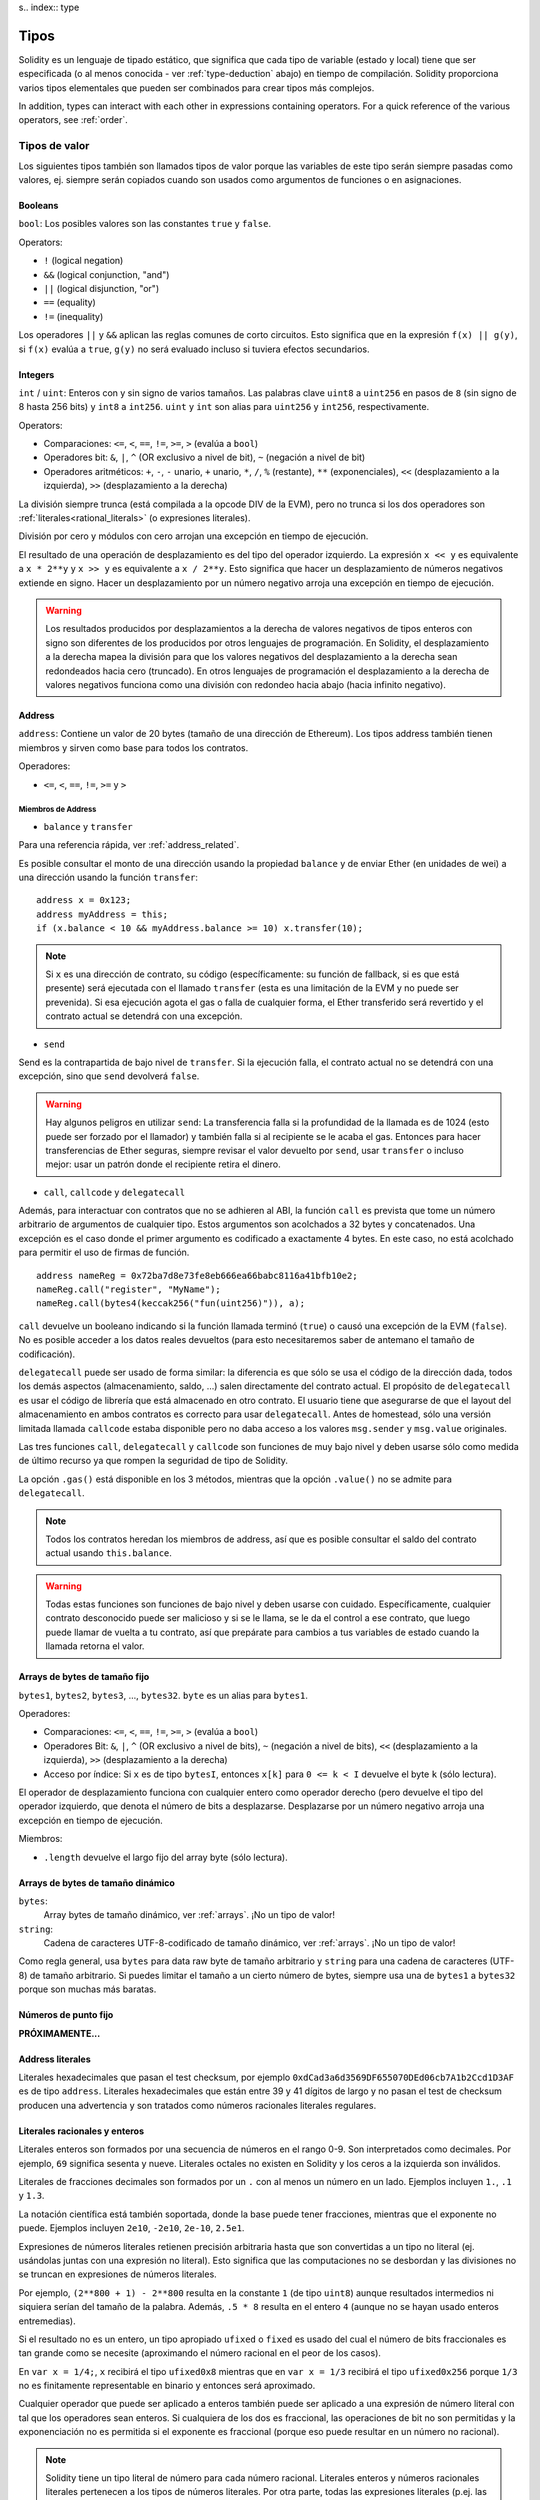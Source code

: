 s.. index:: type

.. _types:

*****
Tipos
*****

Solidity es un lenguaje de tipado estático, que significa que cada tipo de
variable (estado y local) tiene que ser especificada (o al menos conocida -
ver :ref:`type-deduction` abajo) en tiempo de compilación.
Solidity proporciona varios tipos elementales que pueden ser combinados para
crear tipos más complejos.

In addition, types can interact with each other in expressions containing
operators. For a quick reference of the various operators, see :ref:`order`.

.. index:: ! value type, ! type;value

Tipos de valor
==============

Los siguientes tipos también son llamados tipos de valor porque las variables
de este tipo serán siempre pasadas como valores, ej. siempre serán copiados cuando
son usados como argumentos de funciones o en asignaciones.

.. index:: ! bool, ! true, ! false

Booleans
--------

``bool``: Los posibles valores son las constantes ``true`` y ``false``.

Operators:

*  ``!`` (logical negation)
*  ``&&`` (logical conjunction, "and")
*  ``||`` (logical disjunction, "or")
*  ``==`` (equality)
*  ``!=`` (inequality)

Los operadores ``||`` y ``&&`` aplican las reglas comunes de corto circuitos. Esto significa que en la expresión ``f(x) || g(y)``, si ``f(x)`` evalúa a ``true``, ``g(y)`` no será evaluado incluso si tuviera efectos secundarios.

.. index:: ! uint, ! int, ! integer

Integers
--------

``int`` / ``uint``: Enteros con y sin signo de varios tamaños. Las palabras clave ``uint8`` a ``uint256`` en pasos de ``8`` (sin signo de 8 hasta 256 bits) y ``int8`` a ``int256``. ``uint`` y ``int`` son alias para ``uint256`` y ``int256``, respectivamente.

Operators:

* Comparaciones: ``<=``, ``<``, ``==``, ``!=``, ``>=``, ``>`` (evalúa a ``bool``)
* Operadores bit: ``&``, ``|``, ``^`` (OR exclusivo a nivel de bit), ``~`` (negación a nivel de bit)
* Operadores aritméticos: ``+``, ``-``, ``-`` unario, ``+`` unario, ``*``, ``/``, ``%`` (restante), ``**`` (exponenciales), ``<<`` (desplazamiento a la izquierda), ``>>`` (desplazamiento a la derecha)

La división siempre trunca (está compilada a la opcode DIV de la EVM), pero no trunca si los dos
operadores son :ref:`literales<rational_literals>` (o expresiones literales).

División por cero y módulos con cero arrojan una excepción en tiempo de ejecución.

El resultado de una operación de desplazamiento es del tipo del operador izquierdo. La
expresión ``x << y`` es equivalente a ``x * 2**y`` y ``x >> y`` es
equivalente a ``x / 2**y``. Esto significa que hacer un desplazamiento de números negativos
extiende en signo. Hacer un desplazamiento por un número negativo arroja una excepción en tiempo de ejecución.

.. warning::
    Los resultados producidos por desplazamientos a la derecha de valores negativos de tipos enteros con signo
    son diferentes de los producidos por otros lenguajes de programación. En Solidity, el desplazamiento a la derecha
    mapea la división para que los valores negativos del desplazamiento a la derecha sean redondeados hacia cero (truncado).
    En otros lenguajes de programación el desplazamiento a la derecha de valores negativos funciona como una división
    con redondeo hacia abajo (hacia infinito negativo).

.. index:: address, balance, send, call, callcode, delegatecall, transfer

.. _address:

Address
-------

``address``: Contiene un valor de 20 bytes (tamaño de una dirección de Ethereum). Los tipos address también tienen miembros y sirven como base para todos los contratos.

Operadores:

* ``<=``, ``<``, ``==``, ``!=``, ``>=`` y ``>``

Miembros de Address
^^^^^^^^^^^^^^^^^^^

* ``balance`` y ``transfer``

Para una referencia rápida, ver :ref:`address_related`.

Es posible consultar el monto de una dirección usando la propiedad ``balance``
y de enviar Ether (en unidades de wei) a una dirección usando la función ``transfer``:

::

    address x = 0x123;
    address myAddress = this;
    if (x.balance < 10 && myAddress.balance >= 10) x.transfer(10);

.. note::
    Si ``x`` es una dirección de contrato, su código (específicamente: su función de fallback, si es que está presente) será ejecutada con el llamado ``transfer`` (esta es una limitación de la EVM y no puede ser prevenida). Si esa ejecución agota el gas o falla de cualquier forma, el Ether transferido será revertido y el contrato actual se detendrá con una excepción.

* ``send``

Send es la contrapartida de bajo nivel de ``transfer``. Si la ejecución falla, el contrato actual no se detendrá con una excepción, sino que ``send`` devolverá ``false``.

.. warning::
    Hay algunos peligros en utilizar ``send``: La transferencia falla si la profundidad de la llamada es de 1024
    (esto puede ser forzado por el llamador) y también falla si al recipiente se le acaba el gas. Entonces para
    hacer transferencias de Ether seguras, siempre revisar el valor devuelto por ``send``, usar ``transfer`` o incluso mejor:
    usar un patrón donde el recipiente retira el dinero.

* ``call``, ``callcode`` y ``delegatecall``

Además, para interactuar con contratos que no se adhieren al ABI,
la función ``call`` es prevista que tome un número arbitrario de argumentos de cualquier tipo. Estos argumentos son acolchados a 32 bytes y concatenados. Una excepción es el caso donde el primer argumento es codificado a exactamente 4 bytes. En este caso, no está acolchado para permitir el uso de firmas de función.

::

    address nameReg = 0x72ba7d8e73fe8eb666ea66babc8116a41bfb10e2;
    nameReg.call("register", "MyName");
    nameReg.call(bytes4(keccak256("fun(uint256)")), a);

``call`` devuelve un booleano indicando si la función llamada terminó (``true``) o causó una excepción de la EVM (``false``). No es posible acceder a los datos reales devueltos (para esto necesitaremos saber de antemano el tamaño de codificación).

``delegatecall`` puede ser usado de forma similar: la diferencia es que sólo se usa el código de la dirección dada, todos los demás aspectos (almacenamiento, saldo, ...) salen directamente del contrato actual. El propósito de ``delegatecall`` es usar el código de librería que está almacenado en otro contrato. El usuario tiene que asegurarse de que el layout del almacenamiento en ambos contratos es correcto para usar ``delegatecall``. Antes de homestead, sólo una versión limitada llamada ``callcode`` estaba disponible pero no daba acceso a los valores ``msg.sender`` y ``msg.value`` originales.

Las tres funciones ``call``, ``delegatecall`` y ``callcode`` son funciones de muy bajo nivel y deben usarse sólo como medida de último recurso ya que rompen la seguridad de tipo de Solidity.

La opción ``.gas()`` está disponible en los 3 métodos, mientras que la opción ``.value()`` no se admite para ``delegatecall``.

.. note::
    Todos los contratos heredan los miembros de address, así que es posible consultar el saldo del contrato actual
    usando ``this.balance``.

.. warning::
    Todas estas funciones son funciones de bajo nivel y deben usarse con cuidado.
    Específicamente, cualquier contrato desconocido puede ser malicioso y si se le llama,
    se le da el control a ese contrato, que luego puede llamar de vuelta a tu contrato,
    así que prepárate para cambios a tus variables de estado cuando la llamada retorna el valor.

.. index:: byte array, bytes32


Arrays de bytes de tamaño fijo
------------------------------

``bytes1``, ``bytes2``, ``bytes3``, ..., ``bytes32``. ``byte`` es un alias para ``bytes1``.

Operadores:

* Comparaciones: ``<=``, ``<``, ``==``, ``!=``, ``>=``, ``>`` (evalúa a ``bool``)
* Operadores Bit: ``&``, ``|``, ``^`` (OR exclusivo a nivel de bits), ``~`` (negación a nivel de bits), ``<<`` (desplazamiento a la izquierda), ``>>`` (desplazamiento a la derecha)
* Acceso por índice: Si ``x`` es de tipo ``bytesI``, entonces ``x[k]`` para ``0 <= k < I`` devuelve el byte ``k`` (sólo lectura).

El operador de desplazamiento funciona con cualquier entero como operador derecho (pero
devuelve el tipo del operador izquierdo, que denota el número de bits a desplazarse.
Desplazarse por un número negativo arroja una excepción en tiempo de ejecución.

Miembros:

* ``.length`` devuelve el largo fijo del array byte (sólo lectura).

Arrays de bytes de tamaño dinámico
----------------------------------

``bytes``:
    Array bytes de tamaño dinámico, ver :ref:`arrays`. ¡No un tipo de valor!
``string``:
    Cadena de caracteres UTF-8-codificado de tamaño dinámico, ver :ref:`arrays`. ¡No un tipo de valor!

Como regla general, usa ``bytes`` para data raw byte de tamaño arbitrario y ``string``
para una cadena de caracteres (UTF-8) de tamaño arbitrario. Si puedes limitar el tamaño a un cierto
número de bytes, siempre usa una de ``bytes1`` a ``bytes32`` porque son muchas más baratas.

.. index:: ! ufixed, ! fixed, ! fixed point number

Números de punto fijo
---------------------

**PRÓXIMAMENTE...**

.. index:: address, literal;address

.. _address_literals:

Address literales
-----------------

Literales hexadecimales que pasan el test checksum, por ejemplo
``0xdCad3a6d3569DF655070DEd06cb7A1b2Ccd1D3AF`` es de tipo ``address``.
Literales hexadecimales que están entre 39 y 41 dígitos de largo y
no pasan el test de checksum producen una advertencia y son tratados como
números racionales literales regulares.

.. index:: literal, literal;rational

.. _rational_literals:

Literales racionales y enteros
------------------------------

Literales enteros son formados por una secuencia de números en el rango 0-9.
Son interpretados como decimales. Por ejemplo, ``69`` significa sesenta y nueve.
Literales octales no existen en Solidity y los ceros a la izquierda son inválidos.

Literales de fracciones decimales son formados por un ``.`` con al menos un número en
un lado. Ejemplos incluyen ``1.``, ``.1`` y ``1.3``.

La notación científica está también soportada, donde la base puede tener fracciones, mientras que el exponente no puede.
Ejemplos incluyen ``2e10``, ``-2e10``, ``2e-10``, ``2.5e1``.

Expresiones de números literales retienen precisión arbitraria hasta que son convertidas a un tipo no literal (ej. usándolas
juntas con una expresión no literal).
Esto significa que las computaciones no se desbordan y las divisiones no se truncan en expresiones de números literales.

Por ejemplo, ``(2**800 + 1) - 2**800`` resulta en la constante ``1`` (de tipo ``uint8``)
aunque resultados intermedios ni siquiera serían del tamaño de la palabra. Además, ``.5 * 8`` resulta
en el entero ``4`` (aunque no se hayan usado enteros entremedias).

Si el resultado no es un entero, un tipo apropiado ``ufixed`` o ``fixed`` es usado del cual el número
de bits fraccionales es tan grande como se necesite (aproximando el número racional en el peor de los casos).

En ``var x = 1/4;``, ``x`` recibirá el tipo ``ufixed0x8`` mientras que en ``var x = 1/3`` recibirá
el tipo ``ufixed0x256`` porque ``1/3`` no es finitamente representable en binario y entonces será
aproximado.

Cualquier operador que puede ser aplicado a enteros también puede ser aplicado a una expresión de
número literal con tal que los operadores sean enteros. Si cualquiera de los dos es fraccional, las
operaciones de bit no son permitidas y la exponenciación no es permitida si el exponente es fraccional
(porque eso puede resultar en un número no racional).

.. note::
    Solidity tiene un tipo literal de número para cada número racional.
    Literales enteros y números racionales literales pertenecen a los tipos de números
    literales. Por otra parte, todas las expresiones literales (p.ej. las expresiones que
    contienen sólo números literales y operadores) pertenecen a tipos de números literales.
    Entonces las expresiones de números literales ``1 + 2`` y ``2 + 1`` ambas
    pertenecen al mismo tipo de número literal para el número racional tres.

.. note::
    La mayoría de fracciones decimales finitas como ``5.3743`` no son finitamente representables en binario.
    El tipo correcto para ``5.3743`` es ``ufixed8x248`` porque permite la mejor aproximación del número. Si
    quieres usar el número junto con tipos como ``ufixed`` (ej. ``ufixed128x128``), tienes que
    especificar la precisión buscada de forma explícita: ``x + ufixed(5.3743)``.

.. warning::
    La división de enteros literales se solía truncar en versiones anteriores, pero ahora se convertirá 
    en un número racional, ej. ``5 / 2`` no es igual a ``1``, más bien a ``2.5``.

.. note::
    Expresiones de números literales son convertidas en tipos no literales tan pronto como sean usadas 
    con expresiones no literales. Aunque sabemos que el valor de la expresión asignada a ``b`` 
    en el siguiente ejemplo evalúa a un entero, sigue usando tipos de punto fijo (y no números literales racionales) 
    entremedio y entonces el código no compila.

::

    uint128 a = 1;
    uint128 b = 2.5 + a + 0.5;

.. index:: literal, literal;string, string

String literales
----------------

Los strings literales se escriben con comillas simples o dobles (``"foo"`` or ``'bar'``). No hay ceros implícitos como en C; ``"foo"`` representa tres bytes, no cuatro. Como con literales enteros, su tipo puede variar, pero son implícitamente convertibles a ``bytes1``, ..., ``bytes32``, si caben a ``bytes`` y a ``string``.

Los strings literales soportan caracteres de escape, tales como ``\n``, ``\xNN`` y ``\uNNNN``. ``\xNN`` toma un valor e inserta el byte apropiado, mientras que ``\uNNNN`` toma un codepoint Unicode e inserta una secuencia UTF-8.


.. index:: literal, bytes


Literales hexadecimales
-----------------------

Los literales hexadecimales son prefijos con la palabra clave ``hex`` y son cerrados por comillas simples o dobles (``hex"001122FF"``). Su contenido debe ser una cadena hexadecimal y su valor será la representación binaria de esos valores.

Los literales hexadecimales se comportan como los string literales y tienen las mismas restricciones de convertibilidad.


.. index:: enum

.. _enums:

Enums
-----

Los Enums son una manera para el usuario de crear sus propios tipos en Solidity. Son explícitamente convertibles
a y desde todos los tipos de enteros, pero la conversión implícita no se permite. Las conversiones explícitas
revisan los valores de rangos en tiempo de ejecución y un fallo causa una excepción. Los Enums necesitan al menos un miembro.

::

    pragma solidity ^0.4.0;

    contract test {
        enum ActionChoices { GoLeft, GoRight, GoStraight, SitStill }
        ActionChoices choice;
        ActionChoices constant defaultChoice = ActionChoices.GoStraight;

        function setGoStraight() {
            choice = ActionChoices.GoStraight;
        }

        // Ya que los tipos enum no son parte del ABI, la firma de "getChoice"
        // será automáticamente cambiada a "getChoice() returns (unit8)"
        // para todo lo externo a Solidity. El tipo entero usado es apenas
        // suficientemente grande para guardar todos los valores enum, p.ej. si
        // tienes más valores, `unit16` será utilizado y así sucesivamente.
        function getChoice() returns (ActionChoices) {
            return choice;
        }

        function getDefaultChoice() returns (uint) {
            return uint(defaultChoice);
        }
    }

.. index:: ! function type, ! type; function

.. _function_types:

Función
-------

Los tipos función son tipos de función. Variables de tipo función
pueden ser asignados desde funciones y parámetros de funciones de tipo función
pueden ser usadas para pasar funciones y retornar funciones de llamados de funciones.
Los tipos de función, los hay de dos tipos: *internas* y *externas*:

Las funciones internas sólo pueden ser usadas dentro del contrato actual (específicamente,
dentro de la unidad de código actual, que también incluye funciones de librerías internas
y funciones heredadas) porque no pueden ser ejecutadas fuera del
contexto del contrato actual. La llamada a una función interna se realiza
saltando a su label de entrada, tal como cuando se llama a una función interna del
contrato actual.

Las funciones externas están compuestas de una dirección y una firma de función y pueden
ser pasadas y devueltas desde una llamada de función externa.

Los tipos de funciones son notadas como sigue::

    function (<parameter types>) {internal|external} [constant] [payable] [returns (<return types>)]

A diferencia de los tipos de parámetros, los tipos de retorno no pueden estar vacíos - si
el tipo función no debe retornar nada, la parte ``returns (<return types>)``
tiene que ser omitida.

Por defecto, las funciones son de tipo interna, así que la palabra clave ``internal``
puede ser omitida.

Hay dos formas de acceder una función en el contrato actual: o bien directamente
con su nombre, ``f``, o usando ``this.f``. Usando el nombre resultará en una función
interna, y con ``this`` habrá una función externa.

Si una variable de tipo función no es inicializada, llamarla resultará 
en una excepción. Lo mismo ocurre si llamas una función después de usar
``delete`` en ella.

Si funciones externas son usadas fuera del contexto de Solidity, son tratadas
como tipo ``function``, que codifica la dirección seguida por el identificador
de la función junto con un tipo ``bytes24``.

Nótese que las funciones públicas del contrato actual pueden ser usadas tanto
como una función interna como externa. Para usar ``f`` como función interna, sólo
se le llama como ``f``, y si se quiere usar como externa, usar ``this.f``.


Ejemplo que muestra como usar tipos de función internas::

    pragma solidity ^0.4.5;

    library ArrayUtils {
      // las funciones internas pueden ser usadas en funciones de librerías
      // internas porque serán parte del mismo contexto de código.
      function map(uint[] memory self, function (uint) returns (uint) f)
        internal
        returns (uint[] memory r)
      {
        r = new uint[](self.length);
        for (uint i = 0; i < self.length; i++) {
          r[i] = f(self[i]);
        }
      }
      function reduce(
        uint[] memory self,
        function (uint x, uint y) returns (uint) f
      )
        internal
        returns (uint r)
      {
        r = self[0];
        for (uint i = 1; i < self.length; i++) {
          r = f(r, self[i]);
        }
      }
      function range(uint length) internal returns (uint[] memory r) {
        r = new uint[](length);
        for (uint i = 0; i < r.length; i++) {
          r[i] = i;
        }
      }
    }
    
    contract Pyramid {
      using ArrayUtils for *;
      function pyramid(uint l) returns (uint) {
        return ArrayUtils.range(l).map(square).reduce(sum);
      }
      function square(uint x) internal returns (uint) {
        return x * x;
      }
      function sum(uint x, uint y) internal returns (uint) {
        return x + y;
      }
    }

Otro ejemplo que usa tipos de función externa::

    pragma solidity ^0.4.11;

    contract Oracle {
      struct Request {
        bytes data;
        function(bytes memory) external callback;
      }
      Request[] requests;
      event NewRequest(uint);
      function query(bytes data, function(bytes memory) external callback) {
        requests.push(Request(data, callback));
        NewRequest(requests.length - 1);
      }
      function reply(uint requestID, bytes response) {
        // Aquí se revisa que la respuesta viene de una fuente de confianza
        requests[requestID].callback(response);
      }
    }

    contract OracleUser {
      Oracle constant oracle = Oracle(0x1234567); // contrato conocido
      function buySomething() {
        oracle.query("USD", this.oracleResponse);
      }
      function oracleResponse(bytes response) {
        require(msg.sender == address(oracle));
        // Usar los datos
      }
    }

Nótese que las funciones lambda o inline están planeadas pero no están aún implementadas.

.. index:: ! type;reference, ! reference type, storage, memory, location, array, struct

Tipos de referencia
===================

Tipos complejos, ej. tipos que no siempre caben en 256 bits tienen que ser manejados
con más cuidado que los tipos de valores que ya hemos visto. Ya que copiarlos puede
ser muy caro, tenemos que pensar sobre si queremos que se almacenen en **memory**
(que no es persistente) o en **storage** (donde las variables de estado se guardan).

Ubicación de datos
------------------

Cada tipo complejo, ej. *arrays* y *structs*, tienen anotaciones
adicionales, la "data location", con respecto a si es almacenado
en memoria o en almacenamiento. Dependiendo del contexto, siempre hay un
valor por defecto, pero puede ser reemplazado añadiendo o bien
``storage`` o `memory`` al tipo. Por defecto para tipos parámetros de
función (incluyendo parámetros de retorno) es ``memory``, por defecto para
variables locales es ``storage`` y la ubicación es forzada a ``storage``
para variables de estado (obviamente).

Hay una tercera ubicación de datos, "calldata", un área que no es modificable
ni persistente donde argumentos de función son almacenados. Parámetros de función
(no parámetros de retorno) de funciónes externas son forzados a "calldata" y
se comportan casi como memoria.

Las ubicaciones de datos son importantes porque cambian cómo las asignaciones se comportan:
Las asignaciones entre almacenamiento y memoria y también de variables de estado (incluso desde otras
variable de estado) siempre crean una copia independiente.
Asignaciones a almacenamiento variable de almacenamiento local sólo asignan una referencia, y
esta referencia siempre apunta a la variable de estado aunque la referencia cambie
entretanto.
En cambio, asignaciones de la referencia almacenada en memoria a otro tipo de referencia
no crea una copia.

::

    pragma solidity ^0.4.0;

    contract C {
        uint[] x; // la ubicación de los datos de x es storage

        // la ubicación de datos de memoryArray es memory
        function f(uint[] memoryArray) {
            x = memoryArray; // funciona, copia el array entero al almacenamiento
            var y = x; // funciona, asigna una referencia, ubicación de datos de y es almacenamiento
            y[7]; // bien, devuelve el octavo elemento
            y.length = 2; // bien, modifica x a través de y
            delete x; // bien, limpia el array, también modifica y
            // Lo siguiente no funciona; debería crear un nuevo array temporal/sin nombre
            // en almacenamiento, pero el almacenamiento es asignado "estáticamente":
            // y = memoryArray;
            // Esto no funciona tampoco, ya que resetearía el apuntador, pero no hay
            // ubicación donde podría apuntar
            // delete y;
            g(x); // llama g, dando referencia a x
            h(x); // llama h y crea una copia independiente y temporal en la memoria
        }

        function g(uint[] storage storageArray) internal {}
        function h(uint[] memoryArray) {}
    }


Resumen
^^^^^^^

Ubicación de datos forzada:
 - parámetros (no de retorno) de funciones externas: calldata
 - variables de estado: almacenamiento

Ubicación de datos por defecto:
 - parámetros (también de retorno) de funciones: memoria
 - todas otras variables: almacenamiento

.. index:: ! array

.. _arrays:

Arrays
------

Los array pueden tener tamaño fijo en compilación o pueden ser dinámicos.
Para arrays de almacenamiento, el tipo del elemento puede ser arbitrario (ej. también
otros arrays, mapeos o structs). Para arrays de memoria, no puede ser un mapping y
tiene que ser un tipo ABI si es que es un argumento de una función públicamente
visible.

Un array de tamaño fijo ``k`` y elemento tipo ``T`` es escrito como ``T[k]``,
un array de tamaño dinámico como ``T[]``. Como ejemplo, un array de 5 arrays
dinámicos de ``uint`` es ``uint[][]`` (nótese que la notación es invertida
comparada a otros lenguajes). Para acceder al segundo uint en el tercer
array dinámico, se utiliza ``x[2][1]`` (los índices comienzan en 0 y el acceso
funciona de forma opuesta a la declaración. i.e. ``x[2]`` reduce un nivel en el
tipo desde la derecha)

Variables de tipo ``bytes`` y ``string`` son arrays especiales. Un ``bytes`` es similar a ``byte[]``,
pero está junto en el calldata. ``string`` es igual a ``bytes`` pero no permite el acceso
a la longitud o mediante índice (por ahora).

De modo que ``bytes`` siempre será preferible a ``byte[]`` ya que es más barato.

.. note::
    Si quieres acceder a la representación en bytes de un string ``s``, usa
    ``bytes(s).length`` / ``bytes(s)[7] = 'x';``. ¡Ten en cuenta que
    estás accediendo a los bytes a bajo nivel de la representación en UTF-8,
    y no a los caracteres individualmente!

It is possible to mark arrays ``public`` and have Solidity create a getter.
The numeric index will become a required parameter for the getter.

.. index:: ! array;allocating, new

Allocating Memory Arrays
^^^^^^^^^^^^^^^^^^^^^^^^

Creating arrays with variable length in memory can be done using the ``new`` keyword.
As opposed to storage arrays, it is **not** possible to resize memory arrays by assigning to
the ``.length`` member.

::

    pragma solidity ^0.4.0;

    contract C {
        function f(uint len) {
            uint[] memory a = new uint[](7);
            bytes memory b = new bytes(len);
            // Here we have a.length == 7 and b.length == len
            a[6] = 8;
        }
    }

.. index:: ! array;literals, !inline;arrays

Array Literals / Inline Arrays
^^^^^^^^^^^^^^^^^^^^^^^^^^^^^^

Array literals are arrays that are written as an expression and are not
assigned to a variable right away.

::

    pragma solidity ^0.4.0;

    contract C {
        function f() {
            g([uint(1), 2, 3]);
        }
        function g(uint[3] _data) {
            // ...
        }
    }

El tipo de array literal es un array de memoria de tamaño fijo de la cual el tipo
base es el tipo común de los elementos dados. El tipo de ``[1, 2, 3]`` es
``uint[3] memory``, porque el tipo de cada de estas constantes es ``uint8``.
Por eso, fue necesario convertir el primer elemento en el ejemplo arriba
a ``uint``. Nótese que actualmente, array de memoria de tamaño fijo no pueden
ser asignados a arrays de memoria de tamaño dinámico, ej. lo siguiente
no es posible:

::

    pragma solidity ^0.4.0;

    contract C {
        function f() {
            // La próxima línea crea un tipo error porque uint[3] memory
            // no puede ser convertido a uint[] memory.
            uint[] x = [uint(1), 3, 4];
    }

Esta restricción está planeada para ser eliminada en el futuro pero actualmente
crea complicaciones por cómo los arrays son pasados en el ABI.

.. index:: ! array;length, length, push, !array;push

Miembros
^^^^^^^^

**length**:
    Arrays tienen un miembro ``length`` para guardar su número de elementos.
    Arrays dinámicos pueden ser modificados en almacenamiento (no en memoria) cambiando
    el miembro ``.length``. Ésto no ocurre automáticamente cuando se intenta acceder los elementos fuera del length actual. El tamaño de arrays de memoria es fijo (pero dinámico, ej. puede depender de parámetros runtime) cuando son creados.
**push**:
    Arrays de almacenamiento dinámico y ``bytes`` (no ``string``) tienen una función miembro llamada ``push`` que puede ser usada para agregar un elemento al final del array. La función devuelve el nuevo length.

.. warning::
    Aún no es posible usar arrays en funciónes externas.

.. warning::
    Dado a las limitaciones de la EVM, no es posible retornar
    contenido dinámico de las funciónes externas . La función ``f`` en
    ``contract C { function f() returns (uint[]) { ... } }`` devolverá
    algo si es llamdo del web3.js, pero no si se llama desde Solidity.

    La única alternativa por ahora es usar grandes arrays de tamaño estático.


::

    pragma solidity ^0.4.0;

    contract ArrayContract {
        uint[2**20] m_aLotOfIntegers;
        // Nótese que el siguiente no es un par de arrays dinámicos, sino
        // array dinámico de pares (ej. de arrays de tamaño fijo de length 2).
        bool[2][] m_pairsOfFlags;
        // newPairs es almacenado en memoria - el defecto para argumentos de función

        function setAllFlagPairs(bool[2][] newPairs) {
            // asignación a un array de almacenamiento reemplaza el array completo
            m_pairsOfFlags = newPairs;
        }

        function setFlagPair(uint index, bool flagA, bool flagB) {
            // acceso a un index que no existe arrojará una excepción
            m_pairsOfFlags[index][0] = flagA;
            m_pairsOfFlags[index][1] = flagB;
        }

        function changeFlagArraySize(uint newSize) {
            // si el tamaño nuevo es más pequeño, los elementos eliminados del array serán limpiados
            m_pairsOfFlags.length = newSize;
        }

        function clear() {
            // éstos limpian los arrays completamente
            delete m_pairsOfFlags;
            delete m_aLotOfIntegers;
            // efecto idéntico aquí
            m_pairsOfFlags.length = 0;
        }

        bytes m_byteData;

        function byteArrays(bytes data) {
            // byte arrays ("bytes") son diferentes ya que no son almacenados sin padding,
            // pero pueden tratados idénticamente a "uint8[]"
            m_byteData = data;
            m_byteData.length += 7;
            m_byteData[3] = 8;
            delete m_byteData[2];
        }

        function addFlag(bool[2] flag) returns (uint) {
            return m_pairsOfFlags.push(flag);
        }

        function createMemoryArray(uint size) returns (bytes) {
            // Arrays de memoria dinámicos son creados usando `new`:
            uint[2][] memory arrayOfPairs = new uint[2][](size);
            // Crear un byte array dinámico:
            bytes memory b = new bytes(200);
            for (uint i = 0; i < b.length; i++)
                b[i] = byte(i);
            return b;
        }
    }


.. index:: ! struct, ! type;struct

.. _structs:

Structs
-------

Solidity provee una manera de definir nuevos tipos con structs, que es
mostrado en el siguiente ejemplo:

::

    pragma solidity ^0.4.11;

    contract CrowdFunding {
        // Define un nuevo tipo con dos campos.
        struct Funder {
            address addr;
            uint amount;
        }

        struct Campaign {
            address beneficiary;
            uint fundingGoal;
            uint numFunders;
            uint amount;
            mapping (uint => Funder) funders;
        }

        uint numCampaigns;
        mapping (uint => Campaign) campaigns;

        function newCampaign(address beneficiary, uint goal) returns (uint campaignID) {
            campaignID = numCampaigns++; // campaignID es variable de retorno
            // Crea un nuevo sruct y guarda en almacenamiento. Dejamos fuera el tipo mapping.
            campaigns[campaignID] = Campaign(beneficiary, goal, 0, 0);
        }

        function contribute(uint campaignID) payable {
            Campaign c = campaigns[campaignID];
            // Crea un nuevo struct de memoria temporal, inicializado con los valores dados
            // y lo copia al almacenamiento.
            // Nótese que también se puede usar Funder(msg.sender, msg.value) para inicializar
            c.funders[c.numFunders++] = Funder({addr: msg.sender, amount: msg.value});
            c.amount += msg.value;
        }

        function checkGoalReached(uint campaignID) returns (bool reached) {
            Campaign c = campaigns[campaignID];
            if (c.amount < c.fundingGoal)
                return false;
            uint amount = c.amount;
            c.amount = 0;
            c.beneficiary.transfer(amount);
            return true;
        }
    }

El contrato no provee funcionalidad total de un contrato crowdfunding,
peor contiene los conceptos básicos necesarios para entender structs.
Tipos structs pueden ser usados dentro de mappings y arrays y pueden ellos
mismos, contener mappings y arrays.

No es posible para un struct de contener un miembro de su propio tipo,
aunque el struct puede ser el tipo valor de un miembro mapping.
Esta restricción es necesaria, ya que el tamaño del struct tiene que ser finito.

Nótese como en todas las funciónes, un tipo struct es asignado a la variable local
(de la ubicación por defecto del almacenamiento).
Esto no copia el struct pero guarda una referencia para que las asignaciones
a miembros de la variable local realmente escriban al estado.

Por supuesto, puedes diréctamente acceder los miembros del struct sin
asignarlos a la variable local, como en
``campaigns[campaignID].amount = 0``.

.. index:: !mapping

Mappings
========

Tipos mapping son declarados como ``mapping(_KeyType => _ValueType)``.
Aquí ``_KeyType`` puede ser casi cualquier tipo excepto por mapping, un array de tamaño dinámico, un contrato, un enum y un struct.
``_ValueType`` puede ser cualquier tipo, incluyendo mappings.

Mappings pueden verse como 'has tables <https://en.wikipedia.org/wiki/Hash_table>'_ que son virtualmente inicializadas ya que
cada posible clase existe y es mapeada a un valor que su representación byte es
todo ceros: el valor :ref:`por defecto <default-value> de un tipo. Aunque la similitud termina aquí: los datos clave no son realmente
almacenados en el mapping, sólo su hash ``keccak256`` usado para buscar el valor.

Por esto, mappings no tienen un length o un concepto de "fijar" clave o valor.

Mappings sólo son permitidas para variables de estado (o como tipos de referencia
en funciónes internas).

Es posible marcar los mappings ``public`` y hacer que Solidity cree un getter.
El ``_KeyType`` será un parámetro requerido par el getter y devolverá ``_ValueType``.

El ``_ValueType`` puede ser un mapping también. El getter tendrá un parámetro
para cada ``_KeyType``, recursivamente.

::

    pragma solidity ^0.4.0;

    contract MappingExample {
        mapping(address => uint) public balances;

        function update(uint newBalance) {
            balances[msg.sender] = newBalance;
        }
    }

    contract MappingUser {
        function f() returns (uint) {
            return MappingExample(<address>).balances(this);
        }
    }


.. note::
  Los mappings no son iterables, pero es posible implementar una estructura de datos encima de ellos.
  Por ejemplo, ver `iterable mapping <https://github.com/ethereum/dapp-bin/blob/master/library/iterable_mapping.sol>`_.

.. index:: assignment, ! delete, lvalue

Operadores con LValues
======================

Si ``a`` es un LValue (ej. una variable o algo que puede ser asignado), los siguientes operadores son abreviaturas posibles:

``a += e`` es equivalente a ``a = a + e`` . Los operadores ``-=``, ``*=``, ``/=``, ``%=``, ``a |=``, ``&=`` y ``^=`` son todos definidos de esa manera. ``a++`` y ``a--`` son equivalentes a ``a += 1`` / ``a -= 1`` pero la expresión en sí todavía tiene el valor anterior de ``a``. En contraste, ``--a`` y ``++a`` tienen el mismo efecto en ``a`` pero devuelven el valor después del cambio.

delete
------

``delete a`` asigna el valor inicial para el tipo a ``a``. Ej. para enteros, el equivalente es ``a = 0``, pero puede ser usado en arrays, donde él asigna un array dinámico de length cero o un array estático del mismo length con todos los elementos reseteados. Para structs, se asigna a struct con todos los miembros reseteados.

``delete`` no tiene efecto en mappings enteras (ya que las claves de los mappings pueden ser arbitrarias y generalmente desconocidas). Así que si se hace delete a un struct, reseteará todos los miembros que no son mappings y también recurrirá a los miembros al menos que sean mappings. Sin embargo, las claves individuales y lo que pueden mapear puede ser deleted.

Es importante notar que ``delete a`` en realidad se comporta como una asignación a ``a``, ej. almacena un nuevo objeto en ``a``.

::

    pragma solidity ^0.4.0;

    contract DeleteExample {
        uint data;
        uint[] dataArray;

        function f() {
            uint x = data;
            delete x; // setea x to 0, no afecta los datos
            delete data; // setea data a 0, no afecta x que aún tiene una copia
            uint[] y = dataArray;
            delete dataArray; // esto setea dataArray.length a cero, pero como uint[] es un objecto complejo,
            // también y es afectado que es un alias al objeto de almacenamiento
            // Por otra parte: "delete y" no es válido, ya que asignaciones a variables locales
            // haciendo referencia a objetos de almacenamiento sólo pueden ser hechos de
            // objetos de almacenamiento existentes.
        }
    }

.. index:: ! type;conversion, ! cast


Conversión entre tipos elementales
==================================

Conversiones implícitas
-----------------------

Si un operador es aplicado a diferentes tipos, el compilador intenta
implícitamente convertir uno de los operadores al tipo del otro (lo mismo
es verdad para asignaciones). En general, una conversión implícita entre tipos
valores es posible si es tiene sentido semanticamente y no hay información
perdida: ``uint8`` es convertible a ``uint16`` y ``int128`` a ``int256``, pero
``int8`` no es convertible a ``uint256`` (porque ``uint256`` no puede contener ``-1``).
Además, enteros sin signo pueden ser convertidos a bytes del mismo tamaño o más grande
pero no vice-versa. Cualquier tipo que puede ser convertido a ``uint160`` puede también
ser convertido a ``address``.


Conversiones explícitas
-----------------------

Si el compilador no permite conversión implícita pero sabes lo que estás haciendo,
una conversión explícita de tipo es a veces posible. Nótese que esto puede darte
comportamiento inesperado así que asegúrate de probar que el resultado es lo que quieras!
Este ejemplo es para convertir de un negativo ``int8`` a ``uint``:

::

    int8 y = -3;
    uint x = uint(y);

Al final de este snippet de código, ``x`` tendrá el valor ``0xfffff..fd`` (64
caracteres hex), que es -3 en la representación de 256 bits de los complementos de dos.

Si un tipo es explícitamente convertido a un tipo más pequeño, los bits de orden mayor son
eliminados::

uint32 a = 0x12345678;
uint16 b = uint16(a); // b será 0x5678 ahora


.. index:: ! type;deduction, ! var

.. _type-deduction:

Deducción de tipo
=================

Para conveniencia, no es siempre necesario de explícitamente especificar el tipo de
una variable, el compilador infiere automáticamente el tipo del tipo de la primera
expresión al cual es asignado esa variable::

    uint24 x = 0x123;
    var y = x;

Aquí, el tipo de ``y`` será ``uint24``. Usando ``var`` no es posible por parámetros de
función de parámetros de devolución.

.. warning::
    El tipo es deducido sólo de la primera asignación, así que
    el loop del siguiente snippet es infinito, ya que ``i`` tendrá el tipo
    ``uint8`` y cualquier valor de este tipo es más pequeño que ``2000``.
    ``for (var i = 0; i < 2000; i++) { ... }``

